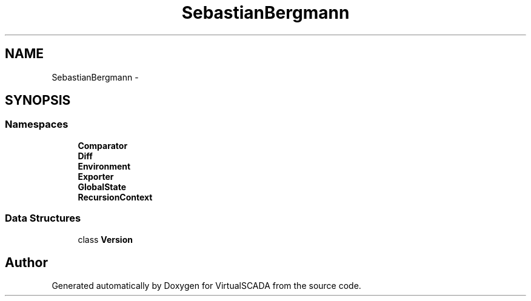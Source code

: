 .TH "SebastianBergmann" 3 "Tue Apr 14 2015" "Version 1.0" "VirtualSCADA" \" -*- nroff -*-
.ad l
.nh
.SH NAME
SebastianBergmann \- 
.SH SYNOPSIS
.br
.PP
.SS "Namespaces"

.in +1c
.ti -1c
.RI " \fBComparator\fP"
.br
.ti -1c
.RI " \fBDiff\fP"
.br
.ti -1c
.RI " \fBEnvironment\fP"
.br
.ti -1c
.RI " \fBExporter\fP"
.br
.ti -1c
.RI " \fBGlobalState\fP"
.br
.ti -1c
.RI " \fBRecursionContext\fP"
.br
.in -1c
.SS "Data Structures"

.in +1c
.ti -1c
.RI "class \fBVersion\fP"
.br
.in -1c
.SH "Author"
.PP 
Generated automatically by Doxygen for VirtualSCADA from the source code\&.
